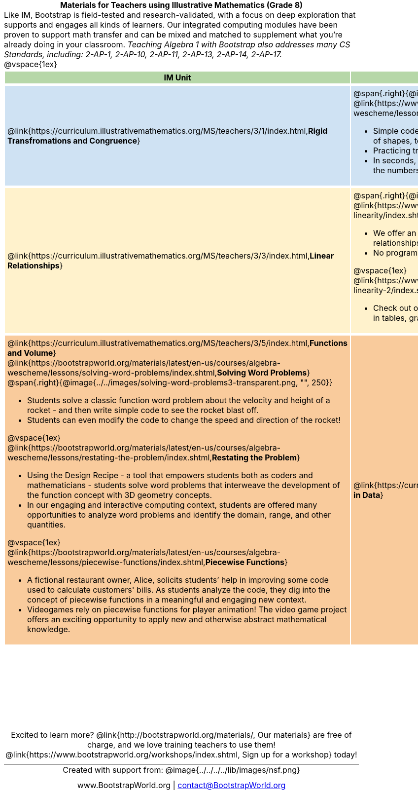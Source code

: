 = Materials for Teachers using Illustrative Mathematics (Grade 8)

++++
<style>
/* stuff we want to hide */
#footer, .acknowledgment, #savetodrive-div { display: none !important; }

body {
	margin: auto;
	color: 	black !important;
	width:	7.5in;
	height:	10in;
	-webkit-print-color-adjust: exact;
}

#header, #header *, h1 { background: none !important; color: black !important; }
h1, h2, .footer { font-size: 12pt; margin: 0px 6px; text-align: center !important; }
h1:before {
	content: url('../../images/Logo with Text.png');
 	display: block;
}
.ulist p, em, strong, #content { padding: 0 !important; margin: 0 !important; }
.right {clear: both;}
.funders { border: solid gray; border-width: 1px 0; margin: 10px 0; }

img { background: white; border: solid 1px black; }

/* Table formatting */
table {
	order-collapse: separate;
	border-spacing: 2px 5px;
	border: none !important;
	margin-bottom: 1.75in;
	page-break-before: avoid;
}
tr th.tableblock, p { font-size: 1rem !important; margin: 0; }
tr th.tableblock { background: rgb(182, 215, 168); padding: 2px; }
table tr:nth-child(1) { background: rgb(207, 226, 243); }
table tr:nth-child(2) { background: rgb(255, 242, 204); }
table tr:nth-child(3) { background: rgb(249, 203, 156); }
table tr:nth-child(4) { background: rgb(226, 195, 242); }
table tr:nth-child(5) { background: rgb(242, 195, 195); }
table tr:nth-child(6) { background: rgb(168, 228, 237); }
table tr:nth-child(7) { background: rgb(234, 122, 122); }
table tr td { padding: 5px; border: none !important; }

.footer { height: 1.3in; position: relative; margin: 10px auto; width: 7.5in; }
.footer img { height: 50px; margin: 5px; background: none; border: none;}

@media print {
	.footer {
		margin-top: -1.3in; /* always negate the height */
		bottom: 0 !important;
		page-break-before: always;
	}
}
</style>

++++

Like IM, Bootstrap is field-tested and research-validated, with a focus on deep exploration that supports and engages all kinds of learners.  Our integrated computing modules have been proven to support math transfer and can be mixed and matched to supplement what you’re already doing in your classroom. __Teaching Algebra 1 with Bootstrap also addresses many CS Standards, including: 2-AP-1, 2-AP-10, 2-AP-11, 2-AP-13, 2-AP-14, 2-AP-17.__

@vspace{1ex}

[cols=".^1a,6a", stripes="none",options="header"]
|===
| *IM Unit*
| *Integrated Computing Lessons that can extend the IM Unit*


| @link{https://curriculum.illustrativemathematics.org/MS/teachers/3/1/index.html,*Rigid Transfromations and Congruence*}
| @span{.right}{@image{../../images/function-comp-3-transparent.png, "", 200}}

@link{https://www.bootstrapworld.org/materials/latest/en-us/courses/algebra-wescheme/lessons/function-composition/index.shtml,*Function Composition*}

- Simple code allows students to experiment with rotating, scaling, and reflecting images of shapes, text or anything from the web.
- Practicing transformations with their own names is highly motivating.
- In seconds, students can adjust the degree of rotation and get visual feedback on how the numbers transform the images.

| @link{https://curriculum.illustrativemathematics.org/MS/teachers/3/3/index.html,*Linear Relationships*}
| @span{.right}{@image{../../images/linear-relationships.png, "", 300}}

@link{https://www.bootstrapworld.org/materials/spring2021/en-us/courses/ok/lessons/ds-linearity/index.shtml, *Linear Relationships*}

- We offer an abundance of interactive materials to get students thinking about whether relationships represented in tables and graphs are linear.
- No programming required.

@vspace{1ex}

@link{https://www.bootstrapworld.org/materials/spring2021/en-us/courses/ok/lessons/ds-linearity-2/index.shtml, *Defining Linear Relationships*}

- Check out our interactive materials that invite students to investigate linear relationships in tables, graphs, and function definitions.

| @link{https://curriculum.illustrativemathematics.org/MS/teachers/3/5/index.html,*Functions and Volume*}

@link{https://bootstrapworld.org/materials/latest/en-us/courses/algebra-wescheme/lessons/solving-word-problems/index.shtml,*Solving Word Problems*}
@span{.right}{@image{../../images/solving-word-problems3-transparent.png, "", 250}}

- Students solve a classic function word problem about the velocity and height of a rocket - and then write simple code to see the rocket blast off.
- Students can even modify the code to change the speed and direction of the rocket!

@vspace{1ex}

@link{https://bootstrapworld.org/materials/latest/en-us/courses/algebra-wescheme/lessons/restating-the-problem/index.shtml,*Restating the Problem*}

- Using the Design Recipe - a tool that empowers students both as coders and mathematicians - students solve word problems that interweave the development of the function concept with 3D geometry concepts.
- In our engaging and interactive computing context, students are offered many opportunities to analyze word problems and identify the domain, range, and other quantities.

@vspace{1ex}

@link{https://bootstrapworld.org/materials/latest/en-us/courses/algebra-wescheme/lessons/piecewise-functions/index.shtml,*Piecewise Functions*}

- A fictional restaurant owner, Alice, solicits students’ help in improving some code used to calculate customers' bills. As students analyze the code, they dig into the concept of piecewise functions in a meaningful and engaging new context.
- Videogames rely on piecewise functions for player animation! The video game project offers an exciting opportunity to apply new and otherwise abstract mathematical knowledge.


| @link{https://curriculum.illustrativemathematics.org/MS/teachers/3/6/index.html,*Associations in Data*}
| @span{.right}{@image{../../images/scatterplots.png, "", 150}}

@link{https://bootstrapworld.org/materials/latest/en-us/courses/data-science/lessons/scatter-plots/index.shtml,*Scatter Plots*}

- Simple code allows students to quickly generate scatterplots from any dataset, allowing for lively discussion about trends observed.

@vspace{1ex}

@link{https://bootstrapworld.org/materials/latest/en-us/courses/data-science/lessons/correlations/index.shtml,*Correlations*}

- As a class, your students will search out correlations in a dataset, discussing and analyzing the form, direction, and strength of the linear relationships they see in the scatterplots they generate.
- Students repeat this process in a dataset of their choice, one that sparks their interest. Simple code enables students to use linear regression to quantify patterns in their dataset..
- Our data science curriculum leverages students' curiosity about the world around them to inspire real data analysis and original research. Individual lessons are impactful regardless of whether you opt to facilitate the culminating research project or not.



|===
[.footer]
--
Excited to learn more? @link{http://bootstrapworld.org/materials/, Our materials} are free of charge, and we love training teachers to use them! @link{https://www.bootstrapworld.org/workshops/index.shtml, Sign up for a workshop} today!

[.funders]
Created with support from: @image{../../../../lib/images/nsf.png}

www.BootstrapWorld.org  |  contact@BootstrapWorld.org
--
